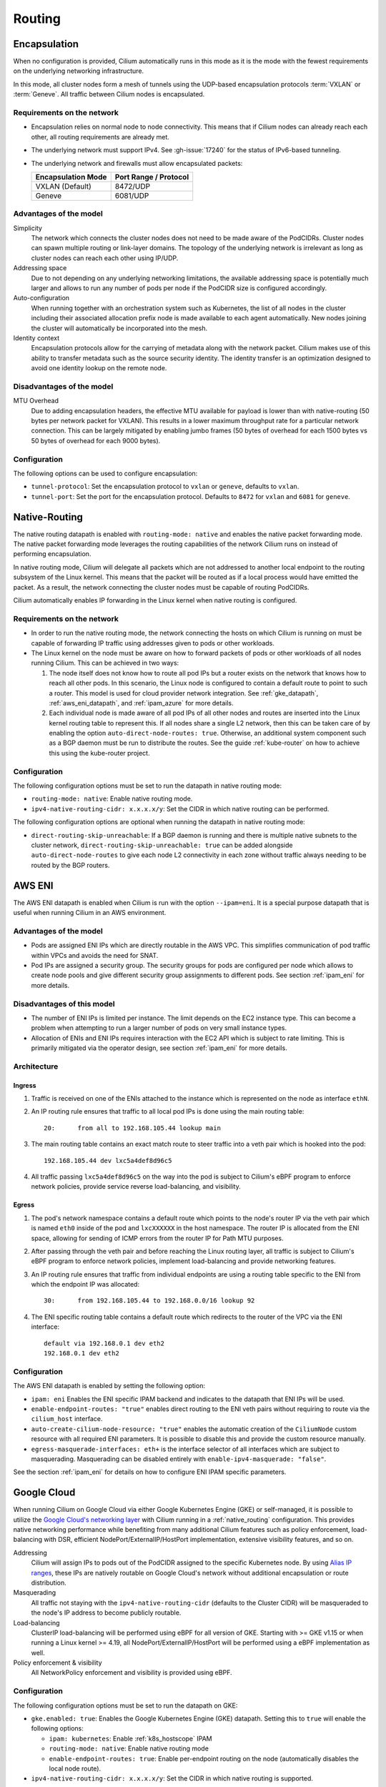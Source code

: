 .. only:: not (epub or latex or html)

    WARNING: You are looking at unreleased Cilium documentation.
    Please use the official rendered version released here:
    https://docs.cilium.io

.. _routing:

#######
Routing
#######

.. _arch_overlay:
.. _encapsulation:

Encapsulation
=============

When no configuration is provided, Cilium automatically runs in this mode as it
is the mode with the fewest requirements on the underlying networking
infrastructure.

In this mode, all cluster nodes form a mesh of tunnels using the UDP-based
encapsulation protocols :term:`VXLAN` or :term:`Geneve`. All traffic between Cilium nodes
is encapsulated.

Requirements on the network
---------------------------

* Encapsulation relies on normal node to node connectivity. This means that if
  Cilium nodes can already reach each other, all routing requirements are
  already met.

* The underlying network must support IPv4. See :gh-issue:`17240`
  for the status of IPv6-based tunneling.

* The underlying network and firewalls must allow encapsulated packets:

  ================== =====================
  Encapsulation Mode Port Range / Protocol
  ================== =====================
  VXLAN (Default)    8472/UDP
  Geneve             6081/UDP
  ================== =====================

Advantages of the model
-----------------------

Simplicity
  The network which connects the cluster nodes does not need to be made aware
  of the PodCIDRs. Cluster nodes can spawn multiple routing or link-layer
  domains. The topology of the underlying network is irrelevant as long as
  cluster nodes can reach each other using IP/UDP.

Addressing space
  Due to not depending on any underlying networking limitations, the available
  addressing space is potentially much larger and allows to run any number of
  pods per node if the PodCIDR size is configured accordingly.

Auto-configuration
  When running together with an orchestration system such as Kubernetes, the
  list of all nodes in the cluster including their associated allocation prefix
  node is made available to each agent automatically. New nodes joining the
  cluster will automatically be incorporated into the mesh.

Identity context
  Encapsulation protocols allow for the carrying of metadata along with the
  network packet. Cilium makes use of this ability to transfer metadata such as
  the source security identity. The identity transfer is an optimization
  designed to avoid one identity lookup on the remote node.


Disadvantages of the model
--------------------------

MTU Overhead
  Due to adding encapsulation headers, the effective MTU available for payload
  is lower than with native-routing (50 bytes per network packet for VXLAN).
  This results in a lower maximum throughput rate for a particular network
  connection. This can be largely mitigated by enabling jumbo frames (50 bytes
  of overhead for each 1500 bytes vs 50 bytes of overhead for each 9000 bytes).

Configuration
-------------

The following options can be used to configure encapsulation:

* ``tunnel-protocol``: Set the encapsulation protocol to ``vxlan`` or
  ``geneve``, defaults to ``vxlan``.
* ``tunnel-port``: Set the port for the encapsulation protocol. Defaults
  to ``8472`` for ``vxlan`` and ``6081`` for ``geneve``.

.. _arch_direct_routing:
.. _native_routing:

Native-Routing
==============

The native routing datapath is enabled with ``routing-mode: native`` and enables
the native packet forwarding mode. The native packet forwarding mode leverages
the routing capabilities of the network Cilium runs on instead of performing
encapsulation.

.. image:: native_routing.png
    :align: center

In native routing mode, Cilium will delegate all packets which are not
addressed to another local endpoint to the routing subsystem of the Linux
kernel. This means that the packet will be routed as if a local process would
have emitted the packet. As a result, the network connecting the cluster nodes
must be capable of routing PodCIDRs.

Cilium automatically enables IP forwarding in the Linux kernel when native
routing is configured.

Requirements on the network
---------------------------

* In order to run the native routing mode, the network connecting the hosts on
  which Cilium is running on must be capable of forwarding IP traffic using
  addresses given to pods or other workloads.

* The Linux kernel on the node must be aware on how to forward packets of pods
  or other workloads of all nodes running Cilium. This can be achieved in two
  ways:

  1. The node itself does not know how to route all pod IPs but a router exists
     on the network that knows how to reach all other pods. In this scenario,
     the Linux node is configured to contain a default route to point to such a
     router. This model is used for cloud provider network integration. See
     :ref:`gke_datapath`, :ref:`aws_eni_datapath`, and :ref:`ipam_azure` for
     more details.

  2. Each individual node is made aware of all pod IPs of all other nodes and
     routes are inserted into the Linux kernel routing table to represent this.
     If all nodes share a single L2 network, then this can be taken care of by
     enabling the option ``auto-direct-node-routes: true``. Otherwise, an
     additional system component such as a BGP daemon must be run to distribute
     the routes.  See the guide :ref:`kube-router` on how to achieve this using
     the kube-router project.

Configuration
-------------

The following configuration options must be set to run the datapath in native
routing mode:

* ``routing-mode: native``: Enable native routing mode.
* ``ipv4-native-routing-cidr: x.x.x.x/y``: Set the CIDR in which native routing
  can be performed.

The following configuration options are optional when running the datapath in 
native routing mode:

* ``direct-routing-skip-unreachable``: If a BGP daemon is running and there 
  is multiple native subnets to the cluster network, 
  ``direct-routing-skip-unreachable: true`` can be added alongside 
  ``auto-direct-node-routes`` to give each node L2 connectivity in each zone 
  without traffic always needing to be routed by the BGP routers.

.. _aws_eni_datapath:

AWS ENI
=======

The AWS ENI datapath is enabled when Cilium is run with the option
``--ipam=eni``. It is a special purpose datapath that is useful when running
Cilium in an AWS environment.

Advantages of the model
-----------------------

* Pods are assigned ENI IPs which are directly routable in the AWS VPC. This
  simplifies communication of pod traffic within VPCs and avoids the need for
  SNAT.

* Pod IPs are assigned a security group. The security groups for pods are
  configured per node which allows to create node pools and give different
  security group assignments to different pods. See section :ref:`ipam_eni` for
  more details.

Disadvantages of this model
---------------------------

* The number of ENI IPs is limited per instance. The limit depends on the EC2
  instance type. This can become a problem when attempting to run a larger
  number of pods on very small instance types.

* Allocation of ENIs and ENI IPs requires interaction with the EC2 API which is
  subject to rate limiting. This is primarily mitigated via the operator
  design, see section :ref:`ipam_eni` for more details.

Architecture
------------

Ingress
~~~~~~~

1. Traffic is received on one of the ENIs attached to the instance which is
   represented on the node as interface ``ethN``.

2. An IP routing rule ensures that traffic to all local pod IPs is done using
   the main routing table::

       20:	from all to 192.168.105.44 lookup main

3. The main routing table contains an exact match route to steer traffic into a
   veth pair which is hooked into the pod::

       192.168.105.44 dev lxc5a4def8d96c5

4. All traffic passing ``lxc5a4def8d96c5`` on the way into the pod is subject
   to Cilium's eBPF program to enforce network policies, provide service reverse
   load-balancing, and visibility.

Egress
~~~~~~

1. The pod's network namespace contains a default route which points to the
   node's router IP via the veth pair which is named ``eth0`` inside of the pod
   and ``lxcXXXXXX`` in the host namespace. The router IP is allocated from the
   ENI space, allowing for sending of ICMP errors from the router IP for Path
   MTU purposes.

2. After passing through the veth pair and before reaching the Linux routing
   layer, all traffic is subject to Cilium's eBPF program to enforce network
   policies, implement load-balancing and provide networking features.

3. An IP routing rule ensures that traffic from individual endpoints are using
   a routing table specific to the ENI from which the endpoint IP was
   allocated::

       30:	from 192.168.105.44 to 192.168.0.0/16 lookup 92

4. The ENI specific routing table contains a default route which redirects
   to the router of the VPC via the ENI interface::

       default via 192.168.0.1 dev eth2
       192.168.0.1 dev eth2


Configuration
-------------

The AWS ENI datapath is enabled by setting the following option:

.. code-block: yaml

        ipam: eni
        enable-endpoint-routes: "true"
        auto-create-cilium-node-resource: "true"
        egress-masquerade-interfaces: eth+

* ``ipam: eni`` Enables the ENI specific IPAM backend and indicates to the
  datapath that ENI IPs will be used.

* ``enable-endpoint-routes: "true"`` enables direct routing to the ENI
  veth pairs without requiring to route via the ``cilium_host`` interface.

* ``auto-create-cilium-node-resource: "true"`` enables the automatic creation of
  the ``CiliumNode`` custom resource with all required ENI parameters. It is
  possible to disable this and provide the custom resource manually.

* ``egress-masquerade-interfaces: eth+`` is the interface selector of all
  interfaces which are subject to masquerading. Masquerading can be disabled
  entirely with ``enable-ipv4-masquerade: "false"``.

See the section :ref:`ipam_eni` for details on how to configure ENI IPAM
specific parameters.

.. _gke_datapath:

Google Cloud
============

When running Cilium on Google Cloud via either Google Kubernetes Engine (GKE)
or self-managed, it is possible to utilize the `Google Cloud's networking layer
<https://cloud.google.com/products/networking>`_ with Cilium running in a
:ref:`native_routing` configuration. This provides native networking
performance while benefiting from many additional Cilium features such as
policy enforcement, load-balancing with DSR, efficient
NodePort/ExternalIP/HostPort implementation, extensive visibility features, and
so on.

.. image:: gke_datapath.png
    :align: center

Addressing
   Cilium will assign IPs to pods out of the PodCIDR assigned to the specific
   Kubernetes node. By using `Alias IP ranges
   <https://cloud.google.com/vpc/docs/alias-ip>`_, these IPs are natively
   routable on Google Cloud's network without additional encapsulation or route
   distribution.

Masquerading
   All traffic not staying with the ``ipv4-native-routing-cidr`` (defaults to
   the Cluster CIDR) will be masqueraded to the node's IP address to become
   publicly routable.

Load-balancing
   ClusterIP load-balancing will be performed using eBPF for all version of GKE.
   Starting with >= GKE v1.15 or when running a Linux kernel >= 4.19, all
   NodePort/ExternalIP/HostPort will be performed using a eBPF implementation as
   well.

Policy enforcement & visibility
   All NetworkPolicy enforcement and visibility is provided using eBPF.

Configuration
-------------

The following configuration options must be set to run the datapath on GKE:

* ``gke.enabled: true``: Enables the Google Kubernetes Engine (GKE) datapath.
  Setting this to ``true`` will enable the following options:

  * ``ipam: kubernetes``: Enable :ref:`k8s_hostscope` IPAM
  * ``routing-mode: native``: Enable native routing mode
  * ``enable-endpoint-routes: true``: Enable per-endpoint routing on the node
    (automatically disables the local node route).
* ``ipv4-native-routing-cidr: x.x.x.x/y``: Set the CIDR in which native routing
  is supported.

See the getting started guide :ref:`k8s_install_quick` to install Cilium on
Google Kubernetes Engine (GKE).

